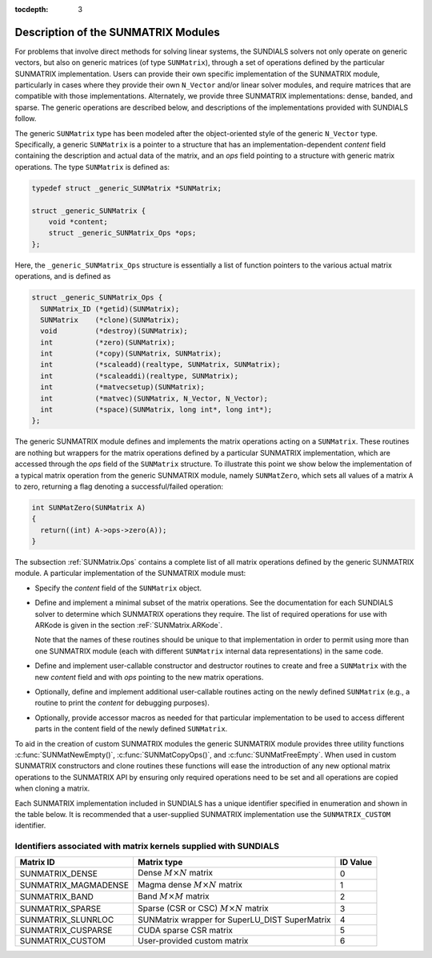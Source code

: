 ..
   Programmer(s): Daniel R. Reynolds @ SMU
   ----------------------------------------------------------------
   SUNDIALS Copyright Start
   Copyright (c) 2002-2020, Lawrence Livermore National Security
   and Southern Methodist University.
   All rights reserved.

   See the top-level LICENSE and NOTICE files for details.

   SPDX-License-Identifier: BSD-3-Clause
   SUNDIALS Copyright End
   ----------------------------------------------------------------

:tocdepth: 3


.. _SUNMatrix.Description:

Description of the SUNMATRIX Modules
======================================

For problems that involve direct methods for solving linear systems,
the SUNDIALS solvers not only operate on generic vectors, but also
on generic matrices (of type ``SUNMatrix``), through a set of
operations defined by the particular SUNMATRIX implementation.
Users can provide their own specific implementation of the
SUNMATRIX module, particularly in cases where they provide their
own ``N_Vector`` and/or linear solver modules, and require matrices
that are compatible with those implementations.  Alternately, we
provide three SUNMATRIX implementations: dense, banded, and sparse.
The generic operations are described below, and descriptions of the
implementations provided with SUNDIALS follow.

The generic ``SUNMatrix`` type has been modeled after the
object-oriented style of the generic ``N_Vector`` type.
Specifically, a generic ``SUNMatrix`` is a pointer to a structure
that has an implementation-dependent *content* field containing
the description and actual data of the matrix, and an *ops* field
pointing to a structure with generic matrix operations.
The type ``SUNMatrix`` is defined as:

.. code-block:: c

   typedef struct _generic_SUNMatrix *SUNMatrix;

   struct _generic_SUNMatrix {
       void *content;
       struct _generic_SUNMatrix_Ops *ops;
   };

Here, the ``_generic_SUNMatrix_Ops`` structure is essentially a list of
function pointers to the various actual matrix operations, and is
defined as

.. code-block:: c

   struct _generic_SUNMatrix_Ops {
     SUNMatrix_ID (*getid)(SUNMatrix);
     SUNMatrix    (*clone)(SUNMatrix);
     void         (*destroy)(SUNMatrix);
     int          (*zero)(SUNMatrix);
     int          (*copy)(SUNMatrix, SUNMatrix);
     int          (*scaleadd)(realtype, SUNMatrix, SUNMatrix);
     int          (*scaleaddi)(realtype, SUNMatrix);
     int          (*matvecsetup)(SUNMatrix);
     int          (*matvec)(SUNMatrix, N_Vector, N_Vector);
     int          (*space)(SUNMatrix, long int*, long int*);
   };


The generic SUNMATRIX module defines and implements the matrix
operations acting on a ``SUNMatrix``. These routines are nothing but
wrappers for the matrix operations defined by a particular SUNMATRIX
implementation, which are accessed through the *ops* field of the
``SUNMatrix`` structure. To illustrate this point we show below the
implementation of a typical matrix operation from the generic
SUNMATRIX module, namely ``SUNMatZero``, which sets all values of a
matrix ``A`` to zero, returning a flag denoting a successful/failed
operation:

.. code-block:: c

   int SUNMatZero(SUNMatrix A)
   {
     return((int) A->ops->zero(A));
   }

The subsection :ref:`SUNMatrix.Ops` contains a complete list of all
matrix operations defined by the generic SUNMATRIX module.  A
particular implementation of the SUNMATRIX module must:

* Specify the *content* field of the ``SUNMatrix`` object.

* Define and implement a minimal subset of the matrix operations.
  See the documentation for each SUNDIALS solver to determine which
  SUNMATRIX operations they require.  The list of required
  operations for use with ARKode is given in the section
  :reF:`SUNMatrix.ARKode`.

  Note that the names of these routines should be unique to that
  implementation in order to permit using more than one SUNMATRIX
  module (each with different ``SUNMatrix`` internal data
  representations) in the same code.

* Define and implement user-callable constructor and destructor
  routines to create and free a ``SUNMatrix`` with the new *content*
  field and with *ops* pointing to the new matrix operations.

* Optionally, define and implement additional user-callable routines
  acting on the newly defined ``SUNMatrix`` (e.g., a routine to print the
  *content* for debugging purposes).

* Optionally, provide accessor macros as needed for that particular
  implementation to be used to access different parts in the content
  field of the newly defined ``SUNMatrix``.

To aid in the creation of custom SUNMATRIX modules the generic SUNMATRIX module
provides three utility functions :c:func:`SUNMatNewEmpty()`,  :c:func:`SUNMatCopyOps()`,
and :c:func:`SUNMatFreeEmpty`. When used in custom SUNMATRIX constructors and clone
routines these functions will ease the introduction of any new optional matrix
operations to the SUNMATRIX API by ensuring only required operations need to be
set and all operations are copied when cloning a matrix.

.. c:function:: SUNMatrix SUNMatNewEmpty()

  This function allocates a new generic ``SUNMatrix`` object and initializes its
  content pointer and the function pointers in the operations structure to ``NULL``.

  **Return value:** If successful, this function returns a ``SUNMatrix``
  object. If an error occurs when allocating the object, then this routine will
  return ``NULL``.

.. c:function:: int SUNMatCopyOps(SUNMatrix A, SUNMatrix B)

  This function copies the function pointers in the ``ops`` structure of ``A``
  into the ``ops`` structure of ``B``.

   **Arguments:**
      * *A* -- the matrix to copy operations from.
      * *B* -- the matrix to copy operations to.

   **Return value:**  If successful, this function returns ``0``. If either of
   the inputs are ``NULL`` or the ``ops`` structure of either input is ``NULL``,
   then is function returns a non-zero value.

.. c:function:: void SUNMatFreeEmpty(SUNMatrix A)

  This routine frees the generic ``SUNMatrix`` object, under the assumption that any
  implementation-specific data that was allocated within the underlying content structure
  has already been freed. It will additionally test whether the ops pointer is ``NULL``,
  and, if it is not, it will free it as well.

   **Arguments:**
      * *A* -- a SUNMatrix object


Each SUNMATRIX implementation included in SUNDIALS has a unique
identifier specified in enumeration and shown in the table below.
It is recommended that a user-supplied SUNMATRIX implementation use
the ``SUNMATRIX_CUSTOM`` identifier.


.. _SUNMatrix.matrixIDs:

Identifiers associated with matrix kernels supplied with SUNDIALS
^^^^^^^^^^^^^^^^^^^^^^^^^^^^^^^^^^^^^^^^^^^^^^^^^^^^^^^^^^^^^^^^^^^^^^^^^^^^^^

.. cssclass:: table-bordered

======================  =================================================  ========
Matrix ID               Matrix type                                        ID Value
======================  =================================================  ========
SUNMATRIX_DENSE         Dense :math:`M \times N` matrix                    0
SUNMATRIX_MAGMADENSE    Magma dense :math:`M \times N` matrix              1
SUNMATRIX_BAND          Band :math:`M \times M` matrix                     2
SUNMATRIX_SPARSE        Sparse (CSR or CSC) :math:`M\times N` matrix       3
SUNMATRIX_SLUNRLOC      SUNMatrix wrapper for SuperLU_DIST SuperMatrix     4
SUNMATRIX_CUSPARSE      CUDA sparse CSR matrix                             5
SUNMATRIX_CUSTOM        User-provided custom matrix                        6
======================  =================================================  ========
